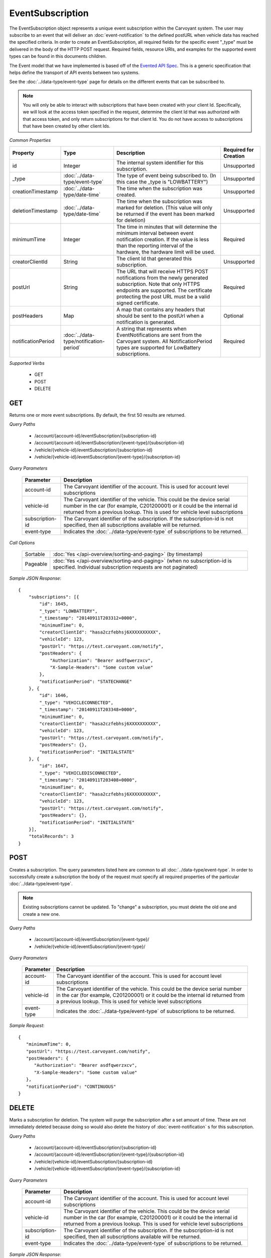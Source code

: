 EventSubscription
=================

The EventSubscription object represents a unique event subscription within the Carvoyant system. The user may subscribe to an event that will deliver an :doc:`event-notification` to the defined postURL when vehicle data has reached the specified criteria. In order to create an EventSubscription, all required fields for the specific event "_type" must be delivered in the body of the HTTP POST request. Required fields, resource URIs, and examples for the supported event types can be found in this documents children.

The Event model that we have implemented is based off of the `Evented API Spec <http://www.eventedapi.org/>`_. This is a generic specification that helps define the transport of API events between two systems.

See the :doc:`../data-type/event-type` page for details on the different events that can be subscribed to.

.. note::
   You will only be able to interact with subscriptions that have been created with your client Id.  Specifically, we will look at the access token
   specified in the request, determine the client Id that was authorized with that access token, and only return subscriptions for that client Id.
   You do not have access to subscriptions that have been created by other client Ids.

*Common Properties*

+--------------------+-----------------------------------------+-------------------------------------------------------------------------------------------------------------+-----------------------+
| Property           | Type                                    | Description                                                                                                 | Required for Creation |
+====================+=========================================+=============================================================================================================+=======================+
| id                 | Integer                                 | The internal system identifier for this subscription.                                                       | Unsupported           |
+--------------------+-----------------------------------------+-------------------------------------------------------------------------------------------------------------+-----------------------+
| _type              | :doc:`../data-type/event-type`          | The type of event being subscribed to. (In this case the _type is "LOWBATTERY")                             | Unsupported           |
+--------------------+-----------------------------------------+-------------------------------------------------------------------------------------------------------------+-----------------------+
| creationTimestamp  | :doc:`../data-type/date-time`           | The time when the subscription was created.                                                                 | Unsupported           |
+--------------------+-----------------------------------------+-------------------------------------------------------------------------------------------------------------+-----------------------+
| deletionTimestamp  | :doc:`../data-type/date-time`           | The time when the subscription was marked for deletion. (This value will only be returned if the event has  | Unsupported           |
|                    |                                         | been marked for deletion)                                                                                   |                       |
+--------------------+-----------------------------------------+-------------------------------------------------------------------------------------------------------------+-----------------------+
| minimumTime        | Integer                                 | The time in minutes that will determine the minimum interval between event notification creation. If the    | Required              |
|                    |                                         | value is less than the reporting interval of the hardware, the hardware limit will be used.                 |                       |
+--------------------+-----------------------------------------+-------------------------------------------------------------------------------------------------------------+-----------------------+
| creatorClientId    | String                                  | The client Id that generated this subscription.                                                             | Unsupported           |
+--------------------+-----------------------------------------+-------------------------------------------------------------------------------------------------------------+-----------------------+
| postUrl            | String                                  | The URL that will receive HTTPS POST notifications from the newly generated subscription. Note that only    | Required              |
|                    |                                         | HTTPS endpoints are supported. The certificate protecting the post URL must be a valid signed certificate.  |                       |
+--------------------+-----------------------------------------+-------------------------------------------------------------------------------------------------------------+-----------------------+
| postHeaders        | Map                                     | A map that contains any headers that should be sent to the postUrl when a notification is generated.        | Optional              |
+--------------------+-----------------------------------------+-------------------------------------------------------------------------------------------------------------+-----------------------+
| notificationPeriod | :doc:`../data-type/notification-period` | A string that represents when EventNotifications are sent from the Carvoyant system. All NotificationPeriod | Required              |
|                    |                                         | types are supported for LowBattery subscriptions.                                                           |                       |
+--------------------+-----------------------------------------+-------------------------------------------------------------------------------------------------------------+-----------------------+

*Supported Verbs*

   * GET
   * POST
   * DELETE

GET
---

Returns one or more event subscriptions.  By default, the first 50 results are returned.

*Query Paths*

   * /account/{account-id}/eventSubscription/{subscription-id}
   * /account/{account-id}/eventSubscription/{event-type}/{subscription-id}
   * /vehicle/{vehicle-id}/eventSubscription/{subscription-id}
   * /vehicle/{vehicle-id}/eventSubscription/{event-type}/{subscription-id}

*Query Parameters*

   +-----------------+----------------------------------------------------------------------------------------------------------+
   | Parameter       | Description                                                                                              |
   +=================+==========================================================================================================+
   | account-id      | The Carvoyant identifier of the account. This is used for account level subscriptions                    |
   +-----------------+----------------------------------------------------------------------------------------------------------+
   | vehicle-id      | The Carvoyant identifier of the vehicle. This could be the device serial number in the car (for example, |
   |                 | C201200001) or it could be the internal id returned from a previous lookup. This is used for vehicle     |
   |                 | level subscriptions                                                                                      |
   +-----------------+----------------------------------------------------------------------------------------------------------+
   | subscription-id | The Carvoyant identifier of the subscription. If the subscription-id is not                              |
   |                 | specified, then all subscriptions available will be returned.                                            |
   +-----------------+----------------------------------------------------------------------------------------------------------+
   | event-type      | Indicates the :doc:`../data-type/event-type` of subscriptions to be returned.                            |
   +-----------------+----------------------------------------------------------------------------------------------------------+

*Call Options*

   +----------+------------------------------------------------------------------------------------------------------------------------------------------+
   | Sortable | :doc:`Yes </api-overview/sorting-and-paging>` (by timestamp)                                                                             |
   +----------+------------------------------------------------------------------------------------------------------------------------------------------+
   | Pageable | :doc:`Yes </api-overview/sorting-and-paging>` (when no subscription-id is specified. Individual subscription requests are not paginated) |
   +----------+------------------------------------------------------------------------------------------------------------------------------------------+

*Sample JSON Response*::

   {
       "subscriptions": [{
           "id": 1645,
           "_type": "LOWBATTERY",
           "_timestamp": "20140911T203312+0000",
           "minimumTime": 0,
           "creatorClientId": "hasa2czfebhsj6XXXXXXXXXX",
           "vehicleId": 123,
           "postUrl": "https://test.carvoyant.com/notify",
           "postHeaders": {
               "Authorization": "Bearer asdfqwerzxcv",
               "X-Sample-Headers": "Some custom value"
           },
           "notificationPeriod": "STATECHANGE"
       }, {
           "id": 1646,
           "_type": "VEHICLECONNECTED",
           "_timestamp": "20140911T203348+0000",
           "minimumTime": 0,
           "creatorClientId": "hasa2czfebhsj6XXXXXXXXXX",
           "vehicleId": 123,
           "postUrl": "https://test.carvoyant.com/notify",
           "postHeaders": {},
           "notificationPeriod": "INITIALSTATE"
       }, {
           "id": 1647,
           "_type": "VEHICLEDISCONNECTED",
           "_timestamp": "20140911T203408+0000",
           "minimumTime": 0,
           "creatorClientId": "hasa2czfebhsj6XXXXXXXXXX",
           "vehicleId": 123,
           "postUrl": "https://test.carvoyant.com/notify",
           "postHeaders": {},
           "notificationPeriod": "INITIALSTATE"
       }],
       "totalRecords": 3
   }

POST
----

Creates a subscription. The query parameters listed here are common to all :doc:`../data-type/event-type`. In order to successfully create a subscription the body of the request must specify all required properties of the particular :doc:`../data-type/event-type`.

.. note::
   Existing subscriptions cannot be updated.  To "change" a subscription, you must delete the old one
   and create a new one.

*Query Paths*

   * /account/{account-id}/eventSubscription/{event-type}/
   * /vehicle/{vehicle-id}/eventSubscription/{event-type}/

*Query Parameters*

   +------------+----------------------------------------------------------------------------------------------------------+
   | Parameter  | Description                                                                                              |
   +============+==========================================================================================================+
   | account-id | The Carvoyant identifier of the account. This is used for account level subscriptions                    |
   +------------+----------------------------------------------------------------------------------------------------------+
   | vehicle-id | The Carvoyant identifier of the vehicle. This could be the device serial number in the car (for example, |
   |            | C201200001) or it could be the internal id returned from a previous lookup. This is used for vehicle     |
   |            | level subscriptions                                                                                      |
   +------------+----------------------------------------------------------------------------------------------------------+
   | event-type | Indicates the :doc:`../data-type/event-type` of subscriptions to be returned.                            |
   +------------+----------------------------------------------------------------------------------------------------------+

*Sample Request*::

   {
      "minimumTime": 0,
      "postUrl": "https://test.carvoyant.com/notify",
      "postHeaders": {
         "Authorization": "Bearer asdfqwerzxcv",
         "X-Sample-Headers": "Some custom value"
      },
      "notificationPeriod": "CONTINUOUS"
   }

DELETE
------

Marks a subscription for deletion. The system will purge the subscription after a set amount of time. These are not immediately deleted because doing so would also delete the history of :doc:`event-notification` s for this subscription.

*Query Paths*

   * /account/{account-id}/eventSubscription/{subscription-id}
   * /account/{account-id}/eventSubscription/{event-type}/{subscription-id}
   * /vehicle/{vehicle-id}/eventSubscription/{subscription-id}
   * /vehicle/{vehicle-id}/eventSubscription/{event-type}/{subscription-id}

*Query Parameters*

   +-----------------+----------------------------------------------------------------------------------------------------------+
   | Parameter       | Description                                                                                              |
   +=================+==========================================================================================================+
   | account-id      | The Carvoyant identifier of the account. This is used for account level subscriptions                    |
   +-----------------+----------------------------------------------------------------------------------------------------------+
   | vehicle-id      | The Carvoyant identifier of the vehicle. This could be the device serial number in the car (for example, |
   |                 | C201200001) or it could be the internal id returned from a previous lookup. This is used for vehicle     |
   |                 | level subscriptions                                                                                      |
   +-----------------+----------------------------------------------------------------------------------------------------------+
   | subscription-id | The Carvoyant identifier of the subscription. If the subscription-id is not                              |
   |                 | specified, then all subscriptions available will be returned.                                            |
   +-----------------+----------------------------------------------------------------------------------------------------------+
   | event-type      | Indicates the :doc:`../data-type/event-type` of subscriptions to be returned.                            |
   +-----------------+----------------------------------------------------------------------------------------------------------+

*Sample JSON Response*::

   {
       "result": "OK",
       "totalRecords": 1,
       "actions": []
   }
